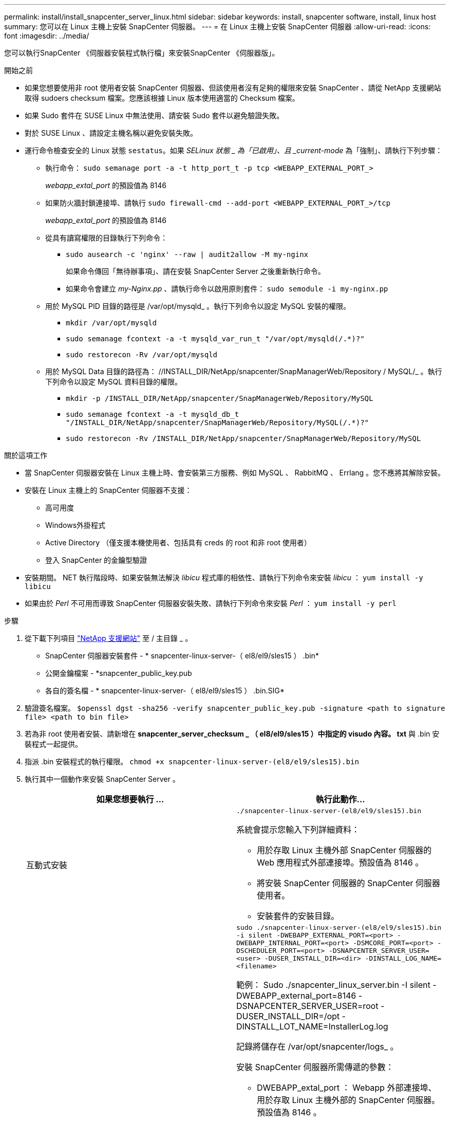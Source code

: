 ---
permalink: install/install_snapcenter_server_linux.html 
sidebar: sidebar 
keywords: install, snapcenter software, install, linux host 
summary: 您可以在 Linux 主機上安裝 SnapCenter 伺服器。 
---
= 在 Linux 主機上安裝 SnapCenter 伺服器
:allow-uri-read: 
:icons: font
:imagesdir: ../media/


[role="lead"]
您可以執行SnapCenter 《伺服器安裝程式執行檔」來安裝SnapCenter 《伺服器版」。

.開始之前
* 如果您想要使用非 root 使用者安裝 SnapCenter 伺服器、但該使用者沒有足夠的權限來安裝 SnapCenter 、請從 NetApp 支援網站取得 sudoers checksum 檔案。您應該根據 Linux 版本使用適當的 Checksum 檔案。
* 如果 Sudo 套件在 SUSE Linux 中無法使用、請安裝 Sudo 套件以避免驗證失敗。
* 對於 SUSE Linux 、請設定主機名稱以避免安裝失敗。
* 運行命令檢查安全的 Linux 狀態 `sestatus`。如果 _SELinux 狀態 _ 為「已啟用」、且 _current-mode_ 為「強制」、請執行下列步驟：
+
** 執行命令： `sudo semanage port -a -t http_port_t -p tcp <WEBAPP_EXTERNAL_PORT_>`
+
_webapp_extal_port_ 的預設值為 8146

** 如果防火牆封鎖連接埠、請執行 `sudo firewall-cmd --add-port <WEBAPP_EXTERNAL_PORT_>/tcp`
+
_webapp_extal_port_ 的預設值為 8146

** 從具有讀寫權限的目錄執行下列命令：
+
*** `sudo ausearch -c 'nginx' --raw | audit2allow -M my-nginx`
+
如果命令傳回「無待辦事項」、請在安裝 SnapCenter Server 之後重新執行命令。

*** 如果命令會建立 _my-Nginx.pp_ 、請執行命令以啟用原則套件： `sudo semodule -i my-nginx.pp`


** 用於 MySQL PID 目錄的路徑是 /var/opt/mysqld_ 。執行下列命令以設定 MySQL 安裝的權限。
+
*** `mkdir /var/opt/mysqld`
*** `sudo semanage fcontext -a -t mysqld_var_run_t "/var/opt/mysqld(/.*)?"`
*** `sudo restorecon -Rv /var/opt/mysqld`


** 用於 MySQL Data 目錄的路徑為： //INSTALL_DIR/NetApp/snapcenter/SnapManagerWeb/Repository / MySQL/_ 。執行下列命令以設定 MySQL 資料目錄的權限。
+
*** `mkdir -p /INSTALL_DIR/NetApp/snapcenter/SnapManagerWeb/Repository/MySQL`
*** `sudo semanage fcontext -a -t mysqld_db_t "/INSTALL_DIR/NetApp/snapcenter/SnapManagerWeb/Repository/MySQL(/.*)?"`
*** `sudo restorecon -Rv /INSTALL_DIR/NetApp/snapcenter/SnapManagerWeb/Repository/MySQL`






.關於這項工作
* 當 SnapCenter 伺服器安裝在 Linux 主機上時、會安裝第三方服務、例如 MySQL 、 RabbitMQ 、 Errlang 。您不應將其解除安裝。
* 安裝在 Linux 主機上的 SnapCenter 伺服器不支援：
+
** 高可用度
** Windows外掛程式
** Active Directory （僅支援本機使用者、包括具有 creds 的 root 和非 root 使用者）
** 登入 SnapCenter 的金鑰型驗證


* 安裝期間。 NET 執行階段時、如果安裝無法解決 _libicu_ 程式庫的相依性、請執行下列命令來安裝 _libicu_ ： `yum install -y libicu`
* 如果由於 _Perl_ 不可用而導致 SnapCenter 伺服器安裝失敗、請執行下列命令來安裝 _Perl_ ： `yum install -y perl`


.步驟
. 從下載下列項目 https://mysupport.netapp.com/site/products/all/details/snapcenter/downloads-tab["NetApp 支援網站"^] 至 / 主目錄 _ 。
+
** SnapCenter 伺服器安裝套件 - * snapcenter-linux-server-（ el8/el9/sles15 ） .bin*
** 公開金鑰檔案 - *snapcenter_public_key.pub
** 各自的簽名檔 - * snapcenter-linux-server-（ el8/el9/sles15 ） .bin.SIG*


. 驗證簽名檔案。
`$openssl dgst -sha256 -verify snapcenter_public_key.pub -signature <path to signature file> <path to bin file>`
. 若為非 root 使用者安裝、請新增在 *snapcenter_server_checksum _ （ el8/el9/sles15 ）中指定的 visudo 內容。 txt* 與 .bin 安裝程式一起提供。
. 指派 .bin 安裝程式的執行權限。
`chmod +x snapcenter-linux-server-(el8/el9/sles15).bin`
. 執行其中一個動作來安裝 SnapCenter Server 。
+
|===
| 如果您想要執行 ... | 執行此動作... 


 a| 
互動式安裝
 a| 
`./snapcenter-linux-server-(el8/el9/sles15).bin`

系統會提示您輸入下列詳細資料：

** 用於存取 Linux 主機外部 SnapCenter 伺服器的 Web 應用程式外部連接埠。預設值為 8146 。
** 將安裝 SnapCenter 伺服器的 SnapCenter 伺服器使用者。
** 安裝套件的安裝目錄。




 a| 
非互動式安裝
 a| 
`sudo ./snapcenter-linux-server-(el8/el9/sles15).bin -i silent -DWEBAPP_EXTERNAL_PORT=<port> -DWEBAPP_INTERNAL_PORT=<port> -DSMCORE_PORT=<port> -DSCHEDULER_PORT=<port>  -DSNAPCENTER_SERVER_USER=<user> -DUSER_INSTALL_DIR=<dir> -DINSTALL_LOG_NAME=<filename>`

範例： Sudo ./snapcenter_linux_server.bin -I silent -DWEBAPP_external_port=8146 -DSNAPCENTER_SERVER_USER=root -DUSER_INSTALL_DIR=/opt -DINSTALL_LOT_NAME=InstallerLog.log

記錄將儲存在 /var/opt/snapcenter/logs_ 。

安裝 SnapCenter 伺服器所需傳遞的參數：

** DWEBAPP_extal_port ： Webapp 外部連接埠、用於存取 Linux 主機外部的 SnapCenter 伺服器。預設值為 8146 。
** DWEBAPP_INTERNal_port ： Webapp 內部連接埠、用於存取 Linux 主機內的 SnapCenter 伺服器。預設值為 8147 。
** DSMCORE 服務執行所在的 SMCore 連接埠。預設值為 8145 。
** DSCHEDULER_port ：排程器服務執行所在的排程器連接埠。預設值為 8154 。
** DSNAPCENTER_SERVER_USER ：將安裝 SnapCenter 伺服器的 SnapCenter 伺服器使用者。對於 _DSNAPCENTER_SERVER_USER_ 、預設值為執行安裝程式的使用者。
** duser_install_DIR ：安裝套件的安裝目錄。對於 _Duser_install_DIR_ 、預設安裝目錄為 _/opt_ 。
** DINSTAL_log_name ：儲存安裝記錄檔的記錄檔名稱。這是選用參數、如果指定、則不會在主控台上顯示任何記錄。 如果您未指定此參數、記錄將會顯示在主控台上、也會儲存在預設記錄檔中。
** DSELINUX ：如果 _SELinux 狀態 _ 為「已啟用」、則 _ 目前模式 _ 為「強制」、且您已執行「開始之前」一節中所述的命令、則應指定此參數並將值指派為 1 。預設值為 0 。
** DUPGRADE ：預設值為 0 。將此參數及其值指定為 0 以外的任何整數、以升級 SnapCenter 伺服器。


|===


.接下來呢？
* 如果 _SELinux 狀態 _ 為「已啟用」、且 _current-mode_ 為「強制」、則 *NginX* 服務無法啟動。您應該執行下列命令：
+
.. 移至主目錄。
.. 執行命令： `journalctl -x|grep nginx`。
.. 如果不允許 Webapp 內部連接埠（ 8147 ）接聽、請執行下列命令：
+
*** `ausearch -c 'nginx' --raw | audit2allow -M my-nginx`
*** `semodule -i my-nginx.pp`


.. 執行 `setsebool -P httpd_can_network_connect on`






== 安裝期間在 Linux 主機上啟用的功能

SnapCenter 伺服器安裝以下軟體包，可協助排除故障和維護主機系統。

* RabbitMQ
* Erlang

